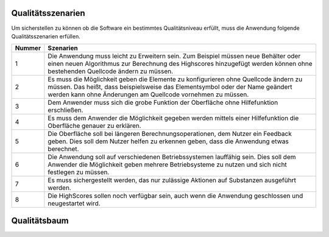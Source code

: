 Qualitätsszenarien
==================

Um sicherstellen zu können ob die Software ein bestimmtes Qualitätsniveau erfüllt, muss die Anwendung folgende
Qualitätsszenarien erfüllen.

+-------+--------------------------------------------------------------------------------------------------------------+
|Nummer |Szenarien                                                                                                     |
+=======+==============================================================================================================+
|1      |Die Anwendung muss leicht zu Erweitern sein. Zum Beispiel müssen neue Behälter oder einen neuen Algorithmus   |
|       |zur Berechnung des Highscores hinzugefügt werden können ohne bestehenden Quellcode ändern zu müssen.          |
+-------+--------------------------------------------------------------------------------------------------------------+
|2      |Es muss die Möglichkeit geben die Elemente zu konfigurieren ohne Quellcode ändern zu müssen. Das heißt, dass  |
|       |beispielsweise das Elementsymbol oder der Name geändert werden kann ohne Änderungen am Quellcode vornehmen zu |
|       |müssen.                                                                                                       |
+-------+--------------------------------------------------------------------------------------------------------------+
|3      |Dem Anwender muss sich die grobe Funktion der Oberfläche ohne Hilfefunktion erschließen.                      |
+-------+--------------------------------------------------------------------------------------------------------------+
|4      |Es muss dem Anwender die Möglichkeit gegeben werden mittels einer Hilfefunktion die Oberfläche genauer zu     |
|       |erklären.                                                                                                     |
+-------+--------------------------------------------------------------------------------------------------------------+
|5      |Die Oberfläche soll bei längeren Berechnungsoperationen, dem Nutzer ein Feedback geben. Dies soll dem Nutzer  |
|       |helfen zu erkennen geben, dass die Anwendung etwas berechnet.                                                 |
+-------+--------------------------------------------------------------------------------------------------------------+
|6      |Die Anwendung soll auf verschiedenen Betriebssystemen lauffähig sein. Dies soll dem Anwender die Möglichkeit  |
|       |geben mehrere Betriebsysteme zu nutzen und sich nicht festlegen zu müssen.                                    |
+-------+--------------------------------------------------------------------------------------------------------------+
|7      |Es muss sichergestellt werden, das nur zulässige Aktionen auf Substanzen ausgeführt werden.                   |
+-------+--------------------------------------------------------------------------------------------------------------+
|8      |Die HighScores sollen noch verfügbar sein, auch wenn die Anwendung geschlossen und neugestartet wird.         |
+-------+--------------------------------------------------------------------------------------------------------------+

Qualitätsbaum
=============


.. image:: ../Qualitaetsszenarien.png
